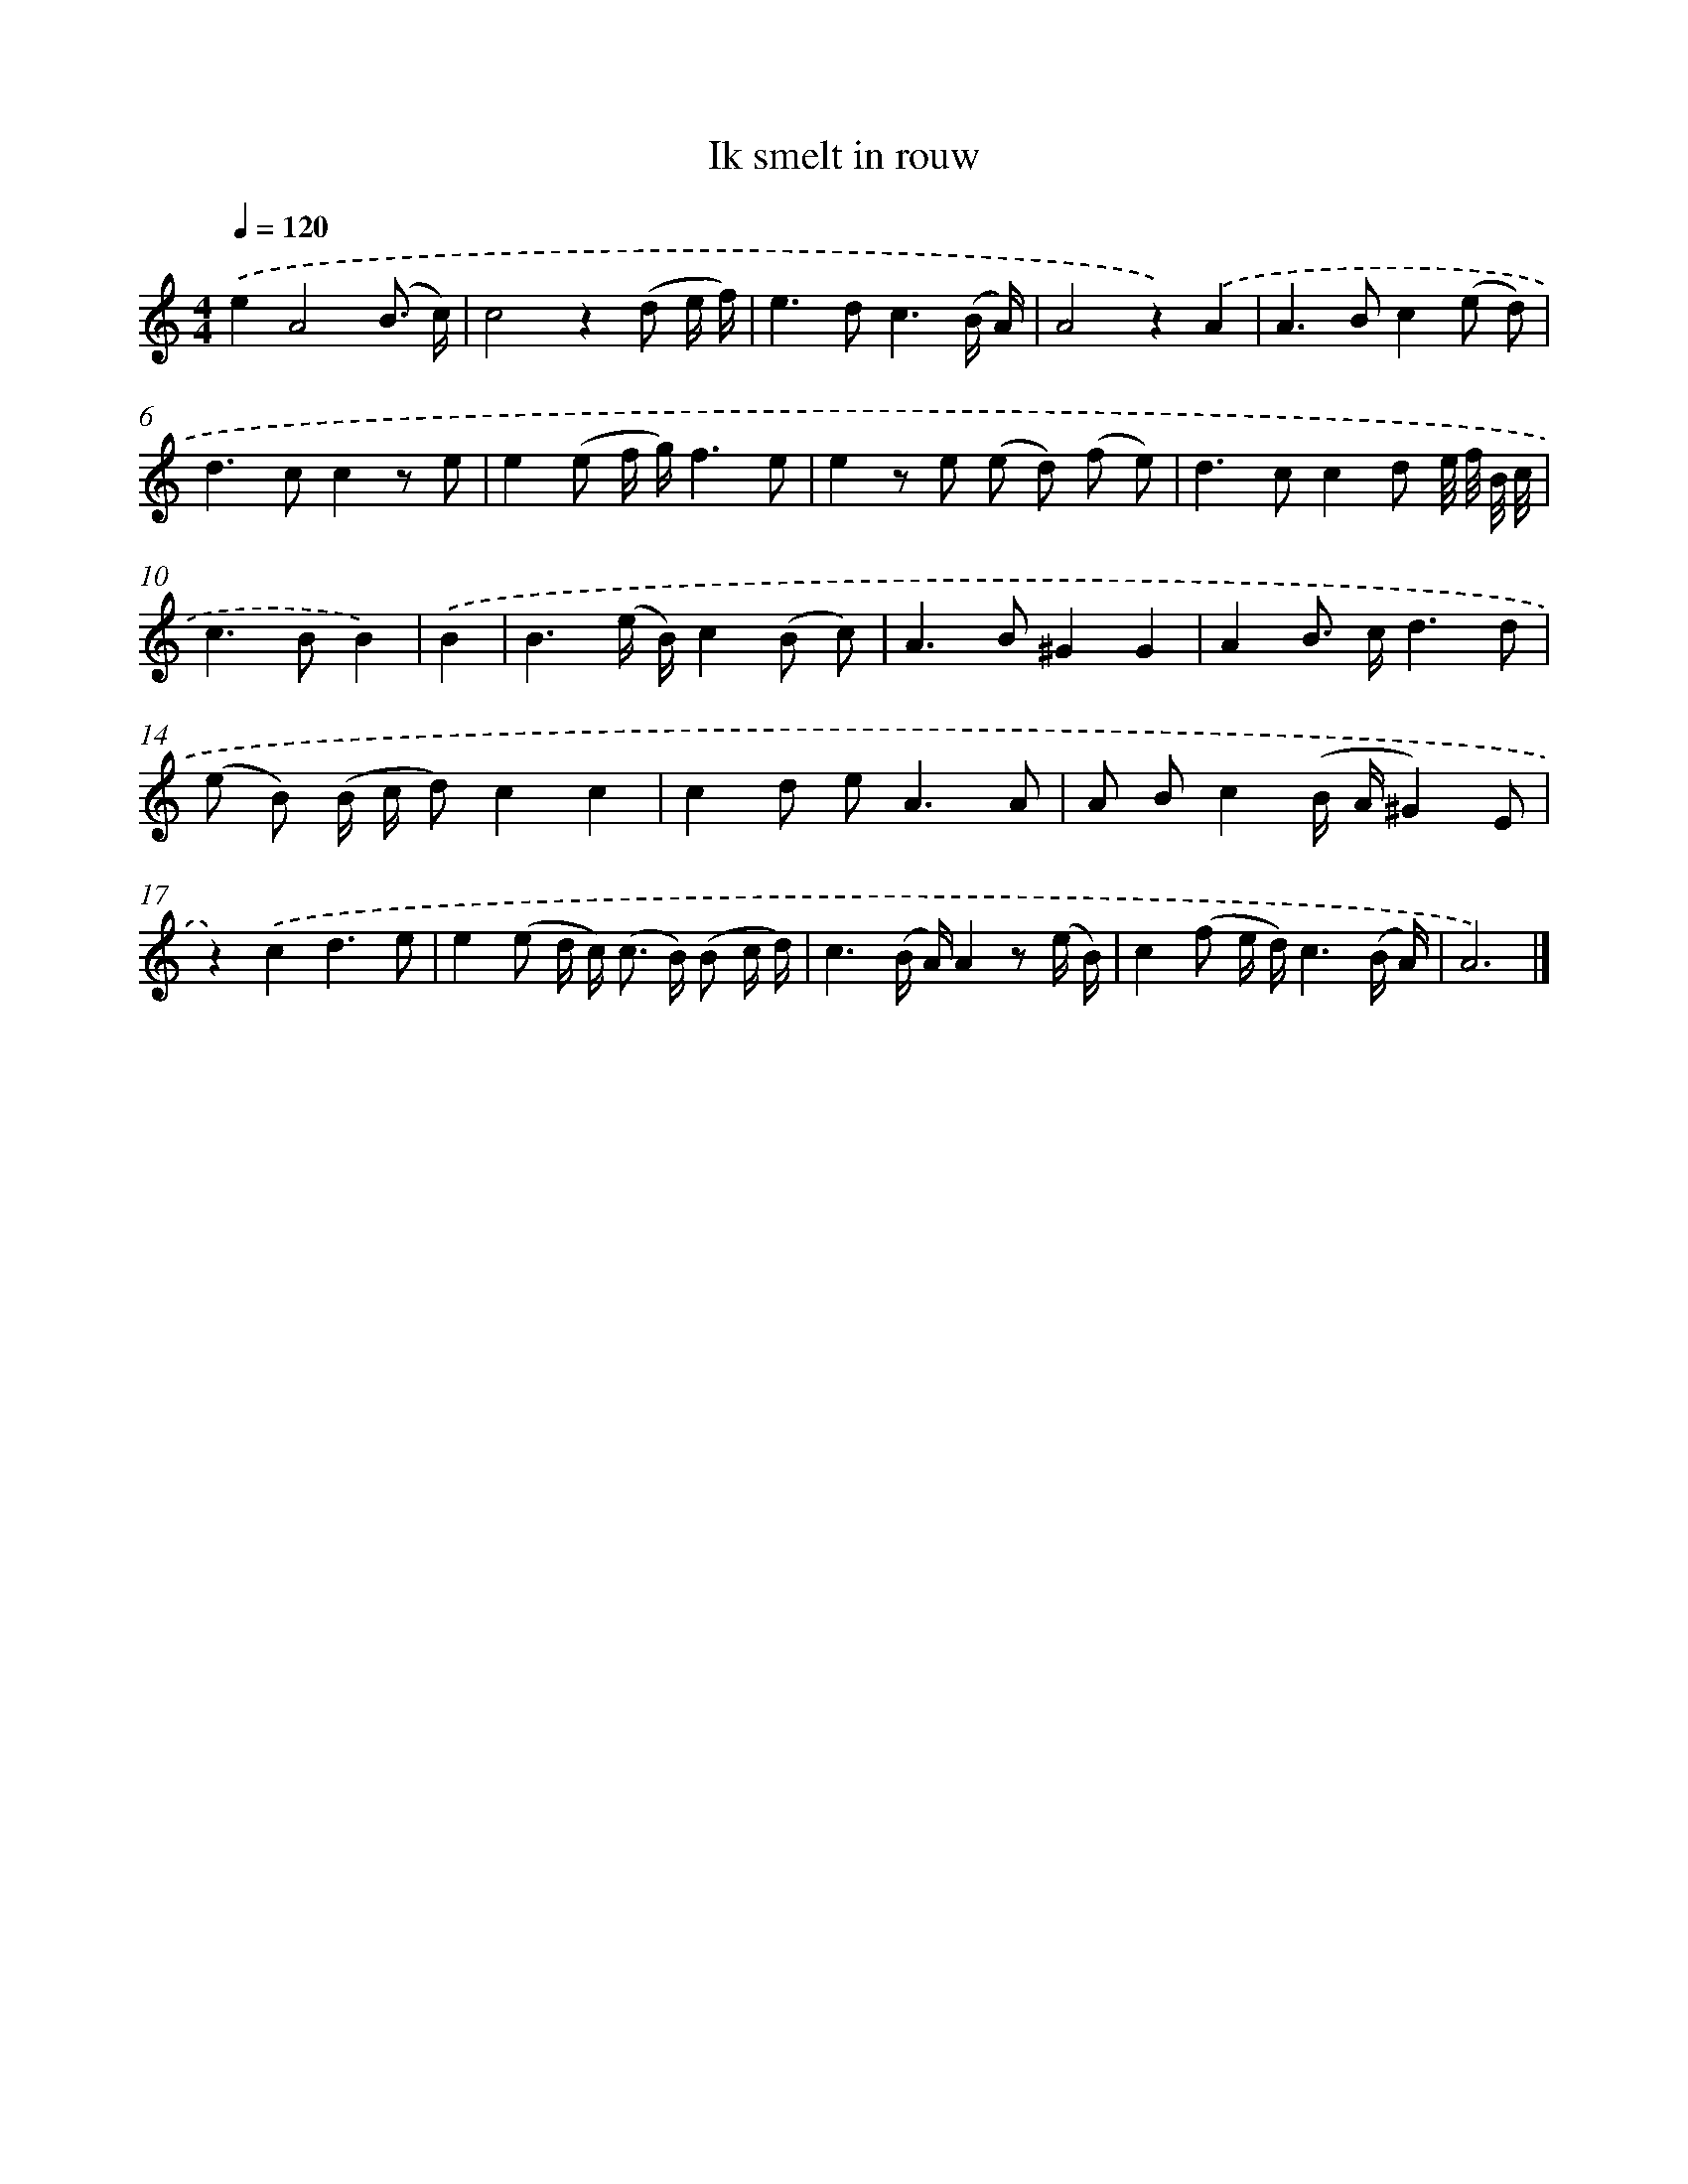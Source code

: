 X: 16601
T: Ik smelt in rouw
%%abc-version 2.0
%%abcx-abcm2ps-target-version 5.9.1 (29 Sep 2008)
%%abc-creator hum2abc beta
%%abcx-conversion-date 2018/11/01 14:38:05
%%humdrum-veritas 2464816967
%%humdrum-veritas-data 2534276390
%%continueall 1
%%barnumbers 0
L: 1/8
M: 4/4
Q: 1/4=120
K: C clef=treble
.('e2A4(B3/ c/) |
c4z2(d e/ f/) |
e2>d2c3(B/ A/) |
A4z2).('A2 |
A2>B2c2(e d) |
d2>c2c2z e |
e2(e f/ g/)f3e |
e2z e (e d) (f e) |
d2>c2c2d e// f// B// c// |
c2>B2B2) |
.('B2 [I:setbarnb 11]|
B3(e/ B/)c2(B c) |
A2>B2^G2G2 |
A2B> cd3d |
(e B) (B/ c/ d)c2c2 |
c2d e2<A2A |
A Bc2(B/ A/^G2)E |
z2).('c2d3e |
e2(e d/ c<) (c B/) (B c/ d/) |
c3(B/ A/)A2z (e/ B/) |
c2(f e/ d/)c3(B/ A/) |
A6) |]
